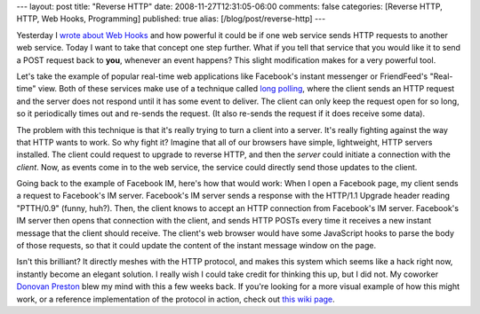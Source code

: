 ---
layout: post
title: "Reverse HTTP"
date: 2008-11-27T12:31:05-06:00
comments: false
categories: [Reverse HTTP, HTTP, Web Hooks, Programming]
published: true
alias: [/blog/post/reverse-http]
---

Yesterday I `wrote about Web Hooks`_ and how powerful it could be if one web
service sends HTTP requests to another web service.  Today I want to take that
concept one step further.  What if you tell that service that you would like it
to send a POST request back to **you**, whenever an event happens?  This slight
modification makes for a very powerful tool.

Let's take the example of popular real-time web applications like Facebook's
instant messenger or FriendFeed's "Real-time" view.  Both of these services make
use of a technique called `long polling`_, where the client sends an HTTP
request and the server does not respond until it has some event to deliver.  The
client can only keep the request open for so long, so it periodically times out
and re-sends the request. (It also re-sends the request if it does receive some
data).

The problem with this technique is that it's really trying to turn a client into
a server.  It's really fighting against the way that HTTP wants to work.  So why
fight it?  Imagine that all of our browsers have simple, lightweight, HTTP
servers installed.  The client could request to upgrade to reverse HTTP, and
then the *server* could initiate a connection with the *client*.  Now, as events
come in to the web service, the service could directly send those updates to the
client.

Going back to the example of Facebook IM, here's how that would work: When I
open a Facebook page, my client sends a request to Facebook's IM server.
Facebook's IM server sends a response with the HTTP/1.1 Upgrade header reading
"PTTH/0.9"  (funny, huh?).  Then, the client knows to accept an HTTP connection
from Facebook's IM server.  Facebook's IM server then opens that connection with
the client, and sends HTTP POSTs every time it receives a new instant message
that the client should receive.  The client's web browser would have some
JavaScript hooks to parse the body of those requests, so that it could update
the content of the instant message window on the page.

Isn't this brilliant?  It directly meshes with the HTTP protocol, and makes this
system which seems like a hack right now, instantly become an elegant solution.
I really wish I could take credit for thinking this up, but I did not.  My
coworker `Donovan Preston`_ blew my mind with this a few weeks back.  If you're
looking for a more visual example of how this might work, or a reference
implementation of the protocol in action, check out `this wiki page`_.

.. _`wrote about Web Hooks`: http://www.eflorenzano.com/blog/post/web-hooks/
.. _`long polling`: http://cometdaily.com/2007/11/16/more-on-long-polling/
.. _`Donovan Preston`: http://ulaluma.com/pyx/
.. _`this wiki page`: http://wiki.secondlife.com/wiki/Reverse_HTTP